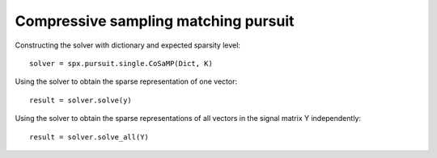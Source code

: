 Compressive sampling matching pursuit
==============================================

.. highlight:: matlab



Constructing the solver with dictionary and expected sparsity level::

    solver = spx.pursuit.single.CoSaMP(Dict, K)


Using the solver to obtain the sparse representation of one vector::

    result = solver.solve(y)

Using the solver to obtain the sparse representations of all vectors
in the signal matrix Y independently::

    result = solver.solve_all(Y)

